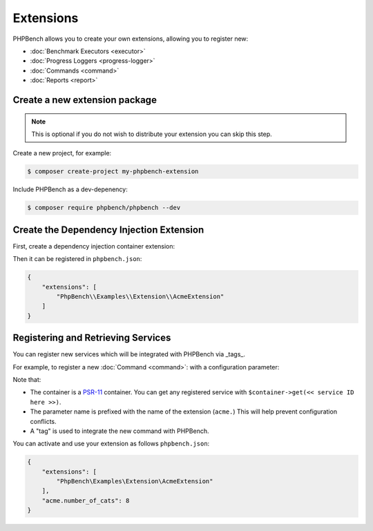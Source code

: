 Extensions
==========

PHPBench allows you to create your own extensions, allowing you to register new:

- :doc:`Benchmark Executors <executor>`
- :doc:`Progress Loggers <progress-logger>`
- :doc:`Commands <command>`
- :doc:`Reports <report>`

Create a new extension package
------------------------------

.. note:: 

    This is optional if you do not wish to distribute your extension
    you can skip this step.

Create a new project, for example:

.. code-block:: bash

    $ composer create-project my-phpbench-extension

Include PHPBench as a dev-depenency:

.. code-block:: bash

    $ composer require phpbench/phpbench --dev

Create the Dependency Injection Extension
-----------------------------------------

First, create a dependency injection container extension:

.. codeimport:: ../../examples/Extension/AcmeExtension.php
  :language: php
  :sections: all

Then it can be registered in ``phpbench.json``:

.. code-block:: json

    {
        "extensions": [
            "PhpBench\\Examples\\Extension\\AcmeExtension"
        ]
    }

Registering and Retrieving Services
-----------------------------------

You can register new services which will be integrated with PHPBench via
_tags_. 

For example, to register a new :doc:`Command <command>`: with a configuration
parameter:

.. codeimport:: ../../examples/Extension/AcmeExtension.php
  :language: php
  :sections: all,command_di

Note that:

- The container is a PSR-11_ container. You can get any registered service
  with ``$container->get(<< service ID here >>)``.
- The parameter name is prefixed with the name of the extension (``acme.``)
  This will help prevent configuration conflicts.
- A "tag" is used to integrate the new command with PHPBench.

You can activate and use your extension as follows ``phpbench.json``:

.. code-block:: json

    {
        "extensions": [
            "PhpBench\Examples\Extension\AcmeExtension"
        ],
        "acme.number_of_cats": 8
    }

.. _PSR-11: https://www.php-fig.org/psr/psr-11/
